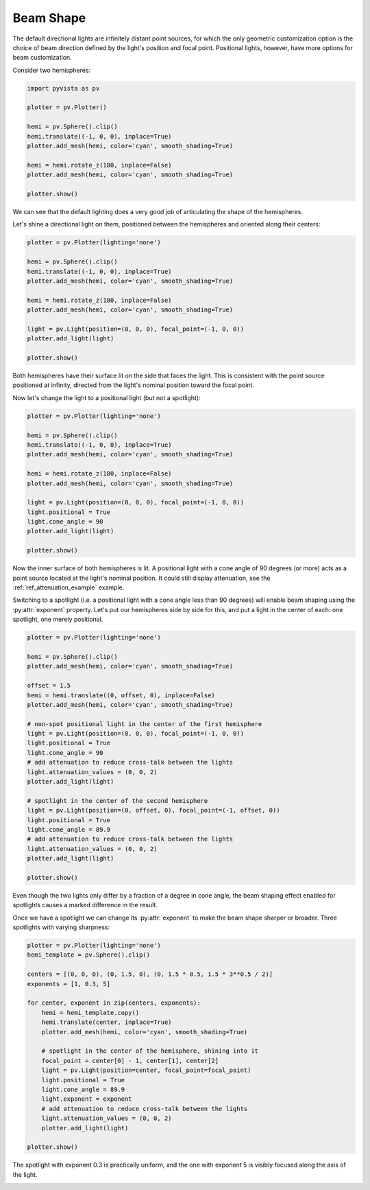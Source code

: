 
.. DO NOT EDIT.
.. THIS FILE WAS AUTOMATICALLY GENERATED BY SPHINX-GALLERY.
.. TO MAKE CHANGES, EDIT THE SOURCE PYTHON FILE:
.. "examples/04-lights/beam_shape.py"
.. LINE NUMBERS ARE GIVEN BELOW.

.. only:: html

    .. note::
        :class: sphx-glr-download-link-note

        Click :ref:`here <sphx_glr_download_examples_04-lights_beam_shape.py>`
        to download the full example code

.. rst-class:: sphx-glr-example-title

.. _sphx_glr_examples_04-lights_beam_shape.py:


.. _ref_light_beam_shape_example:

Beam Shape
~~~~~~~~~~

The default directional lights are infinitely distant point sources, for which
the only geometric customization option is the choice of beam direction defined
by the light's position and focal point. Positional lights, however, have more
options for beam customization.

Consider two hemispheres:

.. GENERATED FROM PYTHON SOURCE LINES 14-28

.. code-block:: default

    import pyvista as pv

    plotter = pv.Plotter()

    hemi = pv.Sphere().clip()
    hemi.translate((-1, 0, 0), inplace=True)
    plotter.add_mesh(hemi, color='cyan', smooth_shading=True)

    hemi = hemi.rotate_z(180, inplace=False)
    plotter.add_mesh(hemi, color='cyan', smooth_shading=True)

    plotter.show()





.. image-sg:: /examples/04-lights/images/sphx_glr_beam_shape_001.png
   :alt: beam shape
   :srcset: /examples/04-lights/images/sphx_glr_beam_shape_001.png
   :class: sphx-glr-single-img





.. GENERATED FROM PYTHON SOURCE LINES 30-35

We can see that the default lighting does a very good job of articulating the
shape of the hemispheres.

Let's shine a directional light on them, positioned between the hemispheres and
oriented along their centers:

.. GENERATED FROM PYTHON SOURCE LINES 35-51

.. code-block:: default


    plotter = pv.Plotter(lighting='none')

    hemi = pv.Sphere().clip()
    hemi.translate((-1, 0, 0), inplace=True)
    plotter.add_mesh(hemi, color='cyan', smooth_shading=True)

    hemi = hemi.rotate_z(180, inplace=False)
    plotter.add_mesh(hemi, color='cyan', smooth_shading=True)

    light = pv.Light(position=(0, 0, 0), focal_point=(-1, 0, 0))
    plotter.add_light(light)

    plotter.show()





.. image-sg:: /examples/04-lights/images/sphx_glr_beam_shape_002.png
   :alt: beam shape
   :srcset: /examples/04-lights/images/sphx_glr_beam_shape_002.png
   :class: sphx-glr-single-img





.. GENERATED FROM PYTHON SOURCE LINES 52-57

Both hemispheres have their surface lit on the side that faces the light.
This is consistent with the point source positioned at infinity, directed from
the light's nominal position toward the focal point.

Now let's change the light to a positional light (but not a spotlight):

.. GENERATED FROM PYTHON SOURCE LINES 57-75

.. code-block:: default


    plotter = pv.Plotter(lighting='none')

    hemi = pv.Sphere().clip()
    hemi.translate((-1, 0, 0), inplace=True)
    plotter.add_mesh(hemi, color='cyan', smooth_shading=True)

    hemi = hemi.rotate_z(180, inplace=False)
    plotter.add_mesh(hemi, color='cyan', smooth_shading=True)

    light = pv.Light(position=(0, 0, 0), focal_point=(-1, 0, 0))
    light.positional = True
    light.cone_angle = 90
    plotter.add_light(light)

    plotter.show()





.. image-sg:: /examples/04-lights/images/sphx_glr_beam_shape_003.png
   :alt: beam shape
   :srcset: /examples/04-lights/images/sphx_glr_beam_shape_003.png
   :class: sphx-glr-single-img





.. GENERATED FROM PYTHON SOURCE LINES 76-85

Now the inner surface of both hemispheres is lit. A positional light with a
cone angle of 90 degrees (or more) acts as a point source located at the
light's nominal position. It could still display attenuation, see the
:ref:`ref_attenuation_example` example.

Switching to a spotlight (i.e. a positional light with a cone angle less
than 90 degrees) will enable beam shaping using the :py:attr:`exponent`
property. Let's put our hemispheres side by side for this, and put a light in
the center of each: one spotlight, one merely positional.

.. GENERATED FROM PYTHON SOURCE LINES 85-114

.. code-block:: default


    plotter = pv.Plotter(lighting='none')

    hemi = pv.Sphere().clip()
    plotter.add_mesh(hemi, color='cyan', smooth_shading=True)

    offset = 1.5
    hemi = hemi.translate((0, offset, 0), inplace=False)
    plotter.add_mesh(hemi, color='cyan', smooth_shading=True)

    # non-spot positional light in the center of the first hemisphere
    light = pv.Light(position=(0, 0, 0), focal_point=(-1, 0, 0))
    light.positional = True
    light.cone_angle = 90
    # add attenuation to reduce cross-talk between the lights
    light.attenuation_values = (0, 0, 2)
    plotter.add_light(light)

    # spotlight in the center of the second hemisphere
    light = pv.Light(position=(0, offset, 0), focal_point=(-1, offset, 0))
    light.positional = True
    light.cone_angle = 89.9
    # add attenuation to reduce cross-talk between the lights
    light.attenuation_values = (0, 0, 2)
    plotter.add_light(light)

    plotter.show()





.. image-sg:: /examples/04-lights/images/sphx_glr_beam_shape_004.png
   :alt: beam shape
   :srcset: /examples/04-lights/images/sphx_glr_beam_shape_004.png
   :class: sphx-glr-single-img





.. GENERATED FROM PYTHON SOURCE LINES 115-121

Even though the two lights only differ by a fraction of a degree in cone angle,
the beam shaping effect enabled for spotlights causes a marked difference in
the result.

Once we have a spotlight we can change its :py:attr:`exponent` to make the beam
shape sharper or broader. Three spotlights with varying sharpness:

.. GENERATED FROM PYTHON SOURCE LINES 121-146

.. code-block:: default


    plotter = pv.Plotter(lighting='none')
    hemi_template = pv.Sphere().clip()

    centers = [(0, 0, 0), (0, 1.5, 0), (0, 1.5 * 0.5, 1.5 * 3**0.5 / 2)]
    exponents = [1, 0.3, 5]

    for center, exponent in zip(centers, exponents):
        hemi = hemi_template.copy()
        hemi.translate(center, inplace=True)
        plotter.add_mesh(hemi, color='cyan', smooth_shading=True)

        # spotlight in the center of the hemisphere, shining into it
        focal_point = center[0] - 1, center[1], center[2]
        light = pv.Light(position=center, focal_point=focal_point)
        light.positional = True
        light.cone_angle = 89.9
        light.exponent = exponent
        # add attenuation to reduce cross-talk between the lights
        light.attenuation_values = (0, 0, 2)
        plotter.add_light(light)

    plotter.show()





.. image-sg:: /examples/04-lights/images/sphx_glr_beam_shape_005.png
   :alt: beam shape
   :srcset: /examples/04-lights/images/sphx_glr_beam_shape_005.png
   :class: sphx-glr-single-img





.. GENERATED FROM PYTHON SOURCE LINES 147-149

The spotlight with exponent 0.3 is practically uniform, and the one with
exponent 5 is visibly focused along the axis of the light.


.. rst-class:: sphx-glr-timing

   **Total running time of the script:** ( 0 minutes  2.194 seconds)


.. _sphx_glr_download_examples_04-lights_beam_shape.py:


.. only :: html

 .. container:: sphx-glr-footer
    :class: sphx-glr-footer-example



  .. container:: sphx-glr-download sphx-glr-download-python

     :download:`Download Python source code: beam_shape.py <beam_shape.py>`



  .. container:: sphx-glr-download sphx-glr-download-jupyter

     :download:`Download Jupyter notebook: beam_shape.ipynb <beam_shape.ipynb>`


.. only:: html

 .. rst-class:: sphx-glr-signature

    `Gallery generated by Sphinx-Gallery <https://sphinx-gallery.github.io>`_

